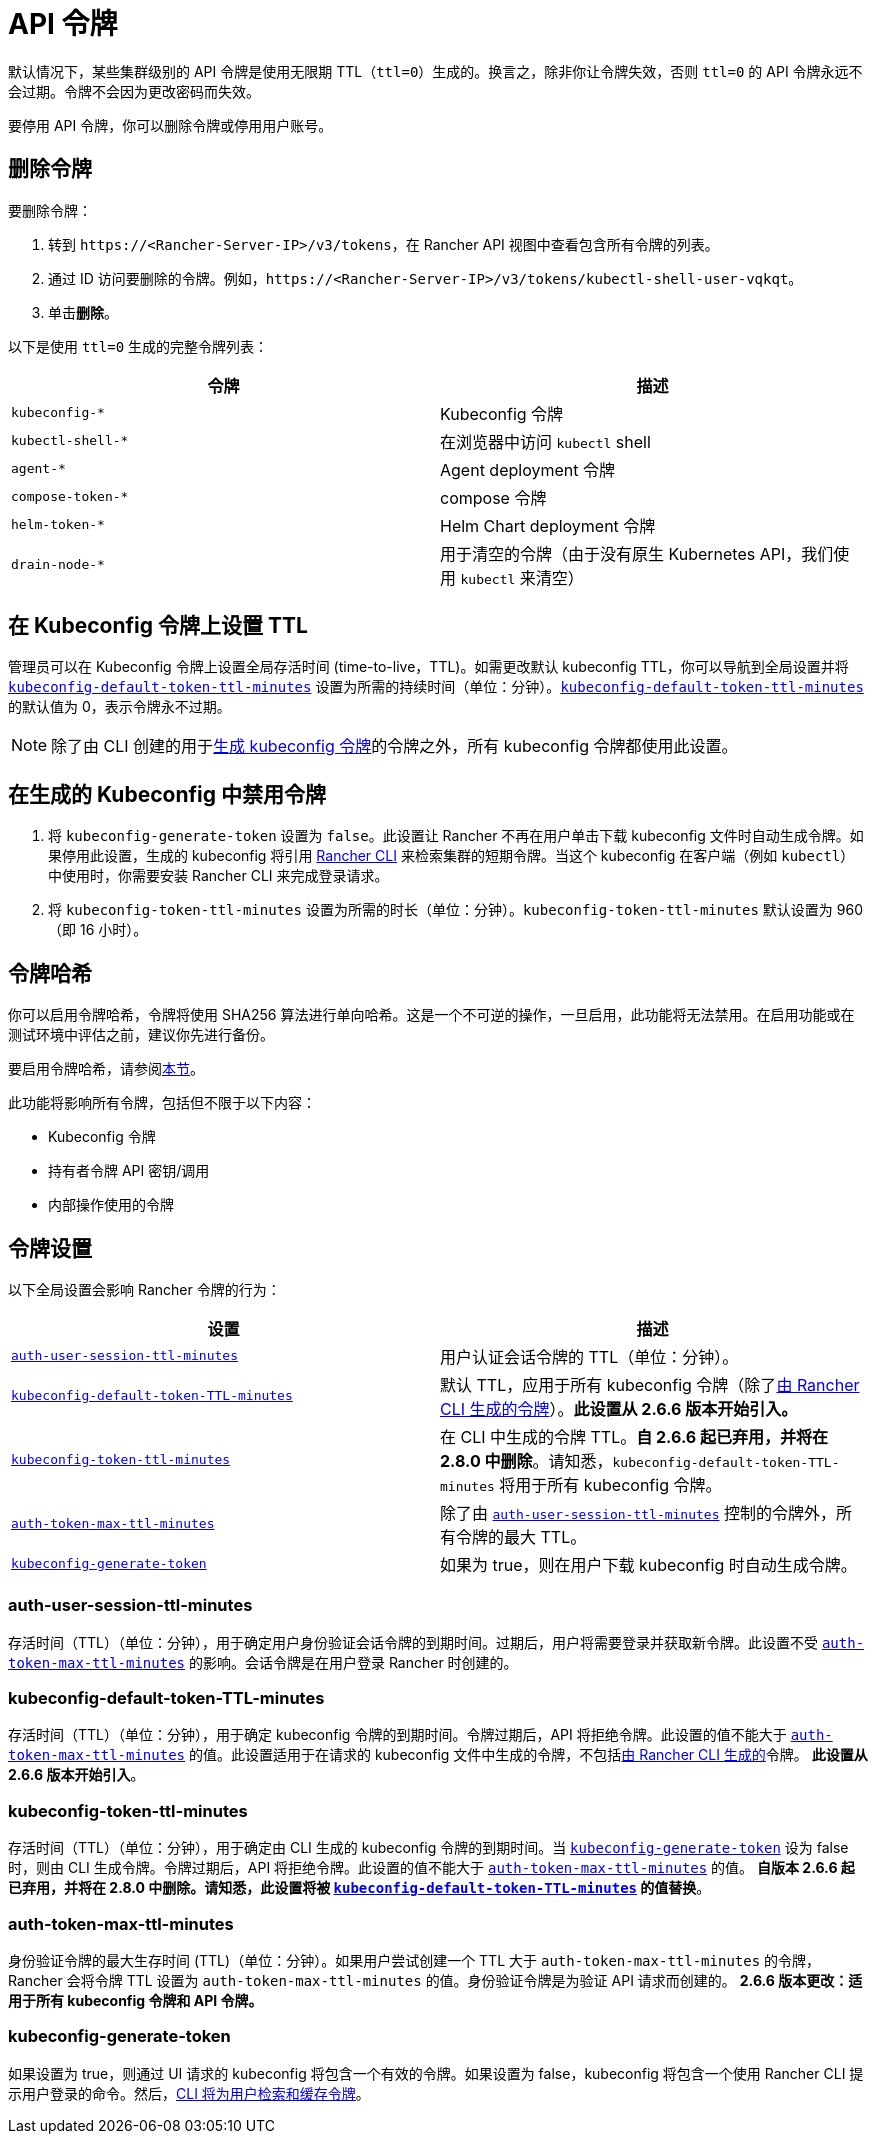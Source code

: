 = API 令牌

默认情况下，某些集群级别的 API 令牌是使用无限期 TTL（`ttl=0`）生成的。换言之，除非你让令牌失效，否则 `ttl=0` 的 API 令牌永远不会过期。令牌不会因为更改密码而失效。

要停用 API 令牌，你可以删除令牌或停用用户账号。

== 删除令牌

要删除令牌：

. 转到 `\https://<Rancher-Server-IP>/v3/tokens`，在 Rancher API 视图中查看包含所有令牌的列表。
. 通过 ID 访问要删除的令牌。例如，`\https://<Rancher-Server-IP>/v3/tokens/kubectl-shell-user-vqkqt`。
. 单击**删除**。

以下是使用 `ttl=0` 生成的完整令牌列表：

|===
| 令牌 | 描述

| `kubeconfig-*`
| Kubeconfig 令牌

| `kubectl-shell-*`
| 在浏览器中访问 `kubectl` shell

| `agent-*`
| Agent deployment 令牌

| `compose-token-*`
| compose 令牌

| `helm-token-*`
| Helm Chart deployment 令牌

| `drain-node-*`
| 用于清空的令牌（由于没有原生 Kubernetes API，我们使用 `kubectl` 来清空）
|===

== 在 Kubeconfig 令牌上设置 TTL

管理员可以在 Kubeconfig 令牌上设置全局存活时间 (time-to-live，TTL)。如需更改默认 kubeconfig TTL，你可以导航到全局设置并将 <<_kubeconfig_default_token_ttl_minutes,`kubeconfig-default-token-ttl-minutes`>> 设置为所需的持续时间（单位：分钟）。<<_kubeconfig_default_token_ttl_minutes,`kubeconfig-default-token-ttl-minutes`>> 的默认值为 0，表示令牌永不过期。

[NOTE]
====

除了由 CLI 创建的用于<<_在生成的_kubeconfig_中禁用令牌,生成 kubeconfig 令牌>>的令牌之外，所有 kubeconfig 令牌都使用此设置。
====


== 在生成的 Kubeconfig 中禁用令牌

. 将 `kubeconfig-generate-token` 设置为 `false`。此设置让 Rancher 不再在用户单击下载 kubeconfig 文件时自动生成令牌。如果停用此设置，生成的 kubeconfig 将引用 xref:rancher-admin/cli/kubectl.adoc#_使用_kubectl_和_kubeconfig_令牌进行_ttl_认证[Rancher CLI] 来检索集群的短期令牌。当这个 kubeconfig 在客户端（例如 `kubectl`）中使用时，你需要安装 Rancher CLI 来完成登录请求。
. 将 `kubeconfig-token-ttl-minutes` 设置为所需的时长（单位：分钟）。`kubeconfig-token-ttl-minutes` 默认设置为 960（即 16 小时）。

== 令牌哈希

你可以启用令牌哈希，令牌将使用 SHA256 算法进行单向哈希。这是一个不可逆的操作，一旦启用，此功能将无法禁用。在启用功能或在测试环境中评估之前，建议你先进行备份。

要启用令牌哈希，请参阅xref:rancher-admin/experimental-features/experimental-features.adoc[本节]。

此功能将影响所有令牌，包括但不限于以下内容：

* Kubeconfig 令牌
* 持有者令牌 API 密钥/调用
* 内部操作使用的令牌

== 令牌设置

以下全局设置会影响 Rancher 令牌的行为：

|===
| 设置 | 描述

| <<_auth_user_session_ttl_minutes,`auth-user-session-ttl-minutes`>>
| 用户认证会话令牌的 TTL（单位：分钟）。

| <<_kubeconfig_default_token_ttl_minutes,`kubeconfig-default-token-TTL-minutes`>>
| 默认 TTL，应用于所有 kubeconfig 令牌（除了<<_在生成的_kubeconfig_中禁用令牌,由 Rancher CLI 生成的令牌>>）。*此设置从 2.6.6 版本开始引入。*

| <<_kubeconfig_token_ttl_minutes,`kubeconfig-token-ttl-minutes`>>
| 在 CLI 中生成的令牌 TTL。*自 2.6.6 起已弃用，并将在 2.8.0 中删除*。请知悉，`kubeconfig-default-token-TTL-minutes` 将用于所有 kubeconfig 令牌。

| <<_auth_token_max_ttl_minutes,`auth-token-max-ttl-minutes`>>
| 除了由 <<_auth_user_session_ttl_minutes,`auth-user-session-ttl-minutes`>> 控制的令牌外，所有令牌的最大 TTL。

| <<_kubeconfig_generate_token,`kubeconfig-generate-token`>>
| 如果为 true，则在用户下载 kubeconfig 时自动生成令牌。
|===

=== auth-user-session-ttl-minutes

存活时间（TTL）（单位：分钟），用于确定用户身份验证会话令牌的到期时间。过期后，用户将需要登录并获取新令牌。此设置不受 <<_auth_token_max_ttl_minutes,`auth-token-max-ttl-minutes`>> 的影响。会话令牌是在用户登录 Rancher 时创建的。

=== kubeconfig-default-token-TTL-minutes

存活时间（TTL）（单位：分钟），用于确定 kubeconfig 令牌的到期时间。令牌过期后，API 将拒绝令牌。此设置的值不能大于 <<_auth_token_max_ttl_minutes,`auth-token-max-ttl-minutes`>> 的值。此设置适用于在请求的 kubeconfig 文件中生成的令牌，不包括<<_在生成的_kubeconfig_中禁用令牌,由 Rancher CLI 生成的>>令牌。
*此设置从 2.6.6 版本开始引入*。

=== kubeconfig-token-ttl-minutes

存活时间（TTL）（单位：分钟），用于确定由 CLI 生成的 kubeconfig 令牌的到期时间。当 <<_kubeconfig_generate_token,`kubeconfig-generate-token`>> 设为 false 时，则由 CLI 生成令牌。令牌过期后，API 将拒绝令牌。此设置的值不能大于 <<_auth_token_max_ttl_minutes,`auth-token-max-ttl-minutes`>> 的值。
*自版本 2.6.6 起已弃用，并将在 2.8.0 中删除。请知悉，此设置将被 <<_kubeconfig_default_token_ttl_minutes,`kubeconfig-default-token-TTL-minutes`>> 的值替换*。

=== auth-token-max-ttl-minutes

身份验证令牌的最大生存时间 (TTL)（单位：分钟）。如果用户尝试创建一个 TTL 大于 `auth-token-max-ttl-minutes` 的令牌，Rancher 会将令牌 TTL 设置为 `auth-token-max-ttl-minutes` 的值。身份验证令牌是为验证 API 请求而创建的。
*2.6.6 版本更改：适用于所有 kubeconfig 令牌和 API 令牌。*

=== kubeconfig-generate-token

如果设置为 true，则通过 UI 请求的 kubeconfig 将包含一个有效的令牌。如果设置为 false，kubeconfig 将包含一个使用 Rancher CLI 提示用户登录的命令。然后，xref:rancher-admin/cli/kubectl.adoc#_使用_kubectl_和_kubeconfig_令牌进行_ttl_认证[CLI 将为用户检索和缓存令牌]。
